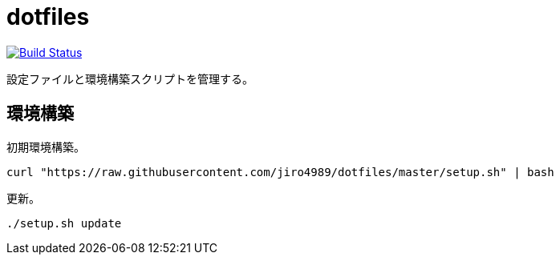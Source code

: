 = dotfiles

image:https://travis-ci.org/jiro4989/dotfiles.svg?branch=master["Build Status", link="https://travis-ci.org/jiro4989/dotfiles"]

設定ファイルと環境構築スクリプトを管理する。

== 環境構築

初期環境構築。

[source,bash]
----
curl "https://raw.githubusercontent.com/jiro4989/dotfiles/master/setup.sh" | bash
----

更新。

[source,bash]
----
./setup.sh update
----
